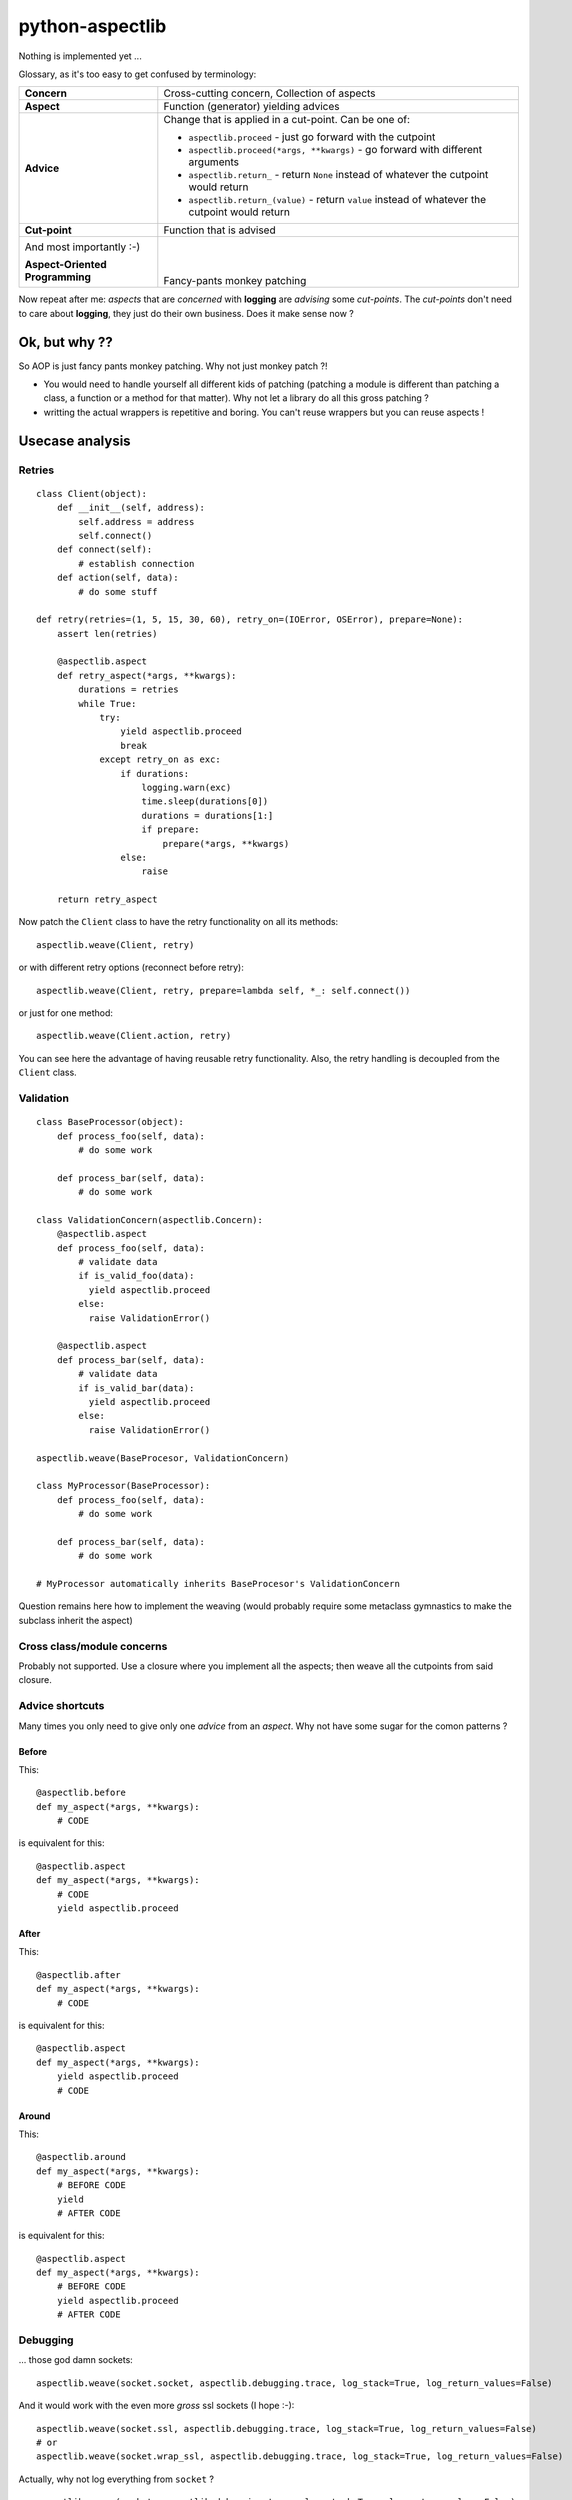 ================
python-aspectlib
================

Nothing is implemented yet ...

Glossary, as it's too easy to get confused by terminology:

.. list-table::

   * - **Concern**
     - Cross-cutting concern, Collection of aspects
   * - **Aspect**
     - Function (generator) yielding advices
   * - **Advice**
     - Change that is applied in a cut-point. Can be one of:
        
       * ``aspectlib.proceed`` - just go forward with the cutpoint
       * ``aspectlib.proceed(*args, **kwargs)`` - go forward with different arguments
       * ``aspectlib.return_`` - return ``None`` instead of whatever the cutpoint would return
       * ``aspectlib.return_(value)`` - return ``value`` instead of whatever the cutpoint would return

   * - **Cut-point**
     - Function that is advised
   * - And most importantly :-)
 
       **Aspect-Oriented Programming**
     - | 
       | 
       | 
       | Fancy-pants monkey patching
     
Now repeat after me: *aspects* that are *concerned* with **logging** are *advising* some *cut-points*. 
The *cut-points* don't need to care about **logging**, they just do their own business. 
Does it make sense now ?

Ok, but why ??
==============

So AOP is just fancy pants monkey patching. Why not just monkey patch ?!

* You would need to handle yourself all different kids of patching (patching
  a module is different than patching a class, a function or a method for that matter). 
  Why not let a library do all this gross patching ?
* writting the actual wrappers is repetitive and boring. You can't reuse wrappers 
  but you can reuse aspects !

Usecase analysis
================

Retries
-------

::

    class Client(object):
        def __init__(self, address):
            self.address = address
            self.connect()
        def connect(self):
            # establish connection
        def action(self, data):
            # do some stuff

    def retry(retries=(1, 5, 15, 30, 60), retry_on=(IOError, OSError), prepare=None):
        assert len(retries)

        @aspectlib.aspect
        def retry_aspect(*args, **kwargs):
            durations = retries
            while True:
                try:
                    yield aspectlib.proceed
                    break
                except retry_on as exc:
                    if durations:
                        logging.warn(exc)
                        time.sleep(durations[0])
                        durations = durations[1:]
                        if prepare:
                            prepare(*args, **kwargs)
                    else:
                        raise

        return retry_aspect

Now patch the ``Client`` class to have the retry functionality on all its methods::

    aspectlib.weave(Client, retry)

or with different retry options (reconnect before retry)::

    aspectlib.weave(Client, retry, prepare=lambda self, *_: self.connect())

or just for one method::

    aspectlib.weave(Client.action, retry)
    
You can see here the advantage of having reusable retry functionality. Also, the retry handling is  
decoupled from the ``Client`` class.

Validation
----------

::

    class BaseProcessor(object):
        def process_foo(self, data):
            # do some work

        def process_bar(self, data):
            # do some work

    class ValidationConcern(aspectlib.Concern):
        @aspectlib.aspect
        def process_foo(self, data):
            # validate data
            if is_valid_foo(data):
              yield aspectlib.proceed
            else:
              raise ValidationError()

        @aspectlib.aspect
        def process_bar(self, data):
            # validate data
            if is_valid_bar(data):
              yield aspectlib.proceed
            else:
              raise ValidationError()
              
    aspectlib.weave(BaseProcesor, ValidationConcern)

    class MyProcessor(BaseProcessor):
        def process_foo(self, data):
            # do some work

        def process_bar(self, data):
            # do some work

    # MyProcessor automatically inherits BaseProcesor's ValidationConcern

Question remains here how to implement the weaving (would probably require some metaclass gymnastics to 
make the subclass inherit the aspect)

Cross class/module concerns
---------------------------

Probably not supported. Use a closure where you implement all the aspects; then weave all the cutpoints from
said closure.

Advice shortcuts
----------------

Many times you only need to give only one *advice* from an *aspect*. Why not have some sugar for the comon patterns ?

Before
``````

This::

    @aspectlib.before
    def my_aspect(*args, **kwargs):
        # CODE

is equivalent for this::

    @aspectlib.aspect
    def my_aspect(*args, **kwargs):
        # CODE
        yield aspectlib.proceed

After
`````

This::

    @aspectlib.after
    def my_aspect(*args, **kwargs):
        # CODE

is equivalent for this::

    @aspectlib.aspect
    def my_aspect(*args, **kwargs):
        yield aspectlib.proceed
        # CODE

Around
``````

This::

    @aspectlib.around
    def my_aspect(*args, **kwargs):
        # BEFORE CODE
        yield
        # AFTER CODE

is equivalent for this::

    @aspectlib.aspect
    def my_aspect(*args, **kwargs):
        # BEFORE CODE
        yield aspectlib.proceed
        # AFTER CODE

Debugging
---------

... those god damn sockets::

    aspectlib.weave(socket.socket, aspectlib.debugging.trace, log_stack=True, log_return_values=False)

And it would work with the even more *gross* ssl sockets (I hope :-)::

    aspectlib.weave(socket.ssl, aspectlib.debugging.trace, log_stack=True, log_return_values=False)
    # or
    aspectlib.weave(socket.wrap_ssl, aspectlib.debugging.trace, log_stack=True, log_return_values=False)

Actually, why not log everything from ``socket`` ?

::

    aspectlib.weave(socket, aspectlib.debugging.trace, log_stack=True, log_return_values=False)


